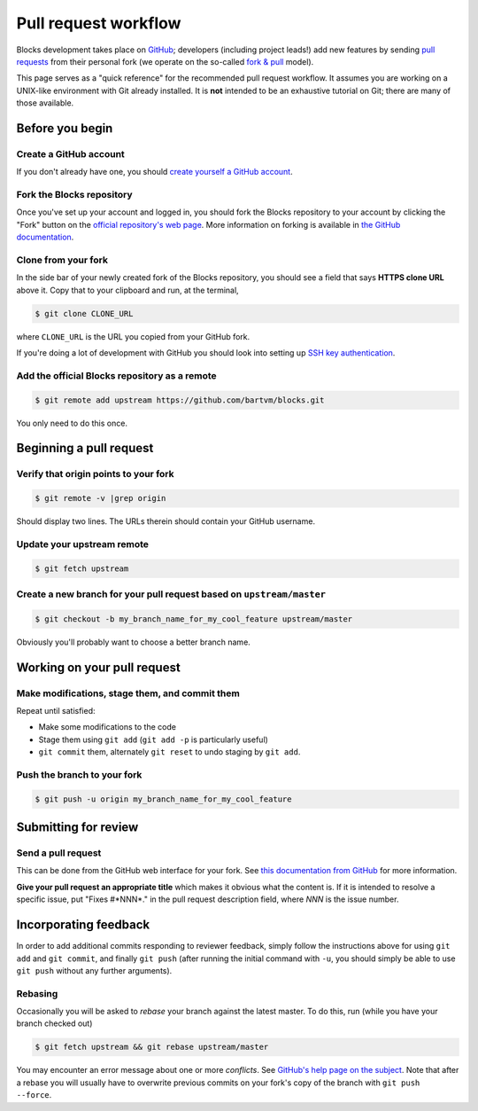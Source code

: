 Pull request workflow
=====================

Blocks development takes place on GitHub_; developers (including project
leads!) add new features by sending `pull requests`_ from their personal
fork (we operate on the so-called `fork & pull`_ model).

.. _GitHub: http://github.com/
.. _pull requests: https://help.github.com/articles/using-pull-requests/
.. _fork & pull: https://help.github.com/articles/using-pull-requests/#fork--pull

This page serves as a "quick reference" for the recommended pull request
workflow. It assumes you are working on a UNIX-like environment with Git
already installed. It is **not** intended to be an exhaustive tutorial
on Git; there are many of those available.

Before you begin
----------------

Create a GitHub account
~~~~~~~~~~~~~~~~~~~~~~~
If you don't already have one, you should 
`create yourself a GitHub account <https://github.com/join>`_.

Fork the Blocks repository
~~~~~~~~~~~~~~~~~~~~~~~~~~
Once you've set up your account and logged in, you should fork the Blocks
repository to your account by clicking the "Fork" button on the
`official repository's web page <https://github.com/bartvm/blocks>`_.
More information on forking is available in `the GitHub documentation`_.

.. _the GitHub documentation: https://help.github.com/articles/fork-a-repo/

Clone from your fork
~~~~~~~~~~~~~~~~~~~~
In the side bar of your newly created fork of the Blocks repository, you should
see a field that says **HTTPS clone URL** above it. Copy that to your clipboard
and run, at the terminal,

.. code-block:: bash

    $ git clone CLONE_URL

where ``CLONE_URL`` is the URL you copied from your GitHub fork.

If you're doing a lot of development with GitHub you should look into
setting up `SSH key authentication <https://help.github.com/categories/ssh/>`_.

Add the official Blocks repository as a remote
~~~~~~~~~~~~~~~~~~~~~~~~~~~~~~~~~~~~~~~~~~~~~~

.. code-block:: bash

    $ git remote add upstream https://github.com/bartvm/blocks.git

You only need to do this once.

Beginning a pull request
------------------------

Verify that origin points to your fork
~~~~~~~~~~~~~~~~~~~~~~~~~~~~~~~~~~~~~~

.. code-block:: bash

    $ git remote -v |grep origin

Should display two lines. The URLs therein should contain your GitHub username.

Update your upstream remote
~~~~~~~~~~~~~~~~~~~~~~~~~~~
.. code-block:: bash

    $ git fetch upstream

Create a new branch for your pull request based on ``upstream/master``
~~~~~~~~~~~~~~~~~~~~~~~~~~~~~~~~~~~~~~~~~~~~~~~~~~~~~~~~~~~~~~~~~~~~~~
.. code-block:: bash

    $ git checkout -b my_branch_name_for_my_cool_feature upstream/master

Obviously you'll probably want to choose a better branch name.

Working on your pull request
----------------------------

Make modifications, stage them, and commit them
~~~~~~~~~~~~~~~~~~~~~~~~~~~~~~~~~~~~~~~~~~~~~~~
Repeat until satisfied:

* Make some modifications to the code
* Stage them using ``git add`` (``git add -p`` is particularly useful)
* ``git commit`` them, alternately ``git reset`` to undo staging by
  ``git add``.

Push the branch to your fork
~~~~~~~~~~~~~~~~~~~~~~~~~~~~
.. code-block:: bash

    $ git push -u origin my_branch_name_for_my_cool_feature

Submitting for review
---------------------

Send a pull request
~~~~~~~~~~~~~~~~~~~
This can be done from the GitHub web interface for your fork. See
`this documentation from GitHub`_ for more information.

.. _this documentation from GitHub: https://help.github.com/articles/using-pull-requests/#initiating-the-pull-request

**Give your pull request an appropriate title** which makes it obvious what
the content is. If it is intended to resolve a specific issue, put "Fixes
#*NNN*." in the pull request description field, where *NNN* is the issue
number.

Incorporating feedback
----------------------
In order to add additional commits responding to reviewer feedback, simply
follow the instructions above for using ``git add`` and ``git commit``, and
finally ``git push`` (after running the initial command with ``-u``, you should
simply be able to use ``git push`` without any further arguments).

Rebasing
~~~~~~~~

Occasionally you will be asked to *rebase* your branch against the latest
master. To do this, run (while you have your branch checked out)

.. code-block:: bash

    $ git fetch upstream && git rebase upstream/master

You may encounter an error message about one or more *conflicts*. See
`GitHub's help page on the subject`_. Note that after a rebase you will
usually have to overwrite previous commits on your fork's copy of the
branch with ``git push --force``.

.. _GitHub's help page on the subject: https://help.github.com/articles/resolving-merge-conflicts-after-a-git-rebase/
